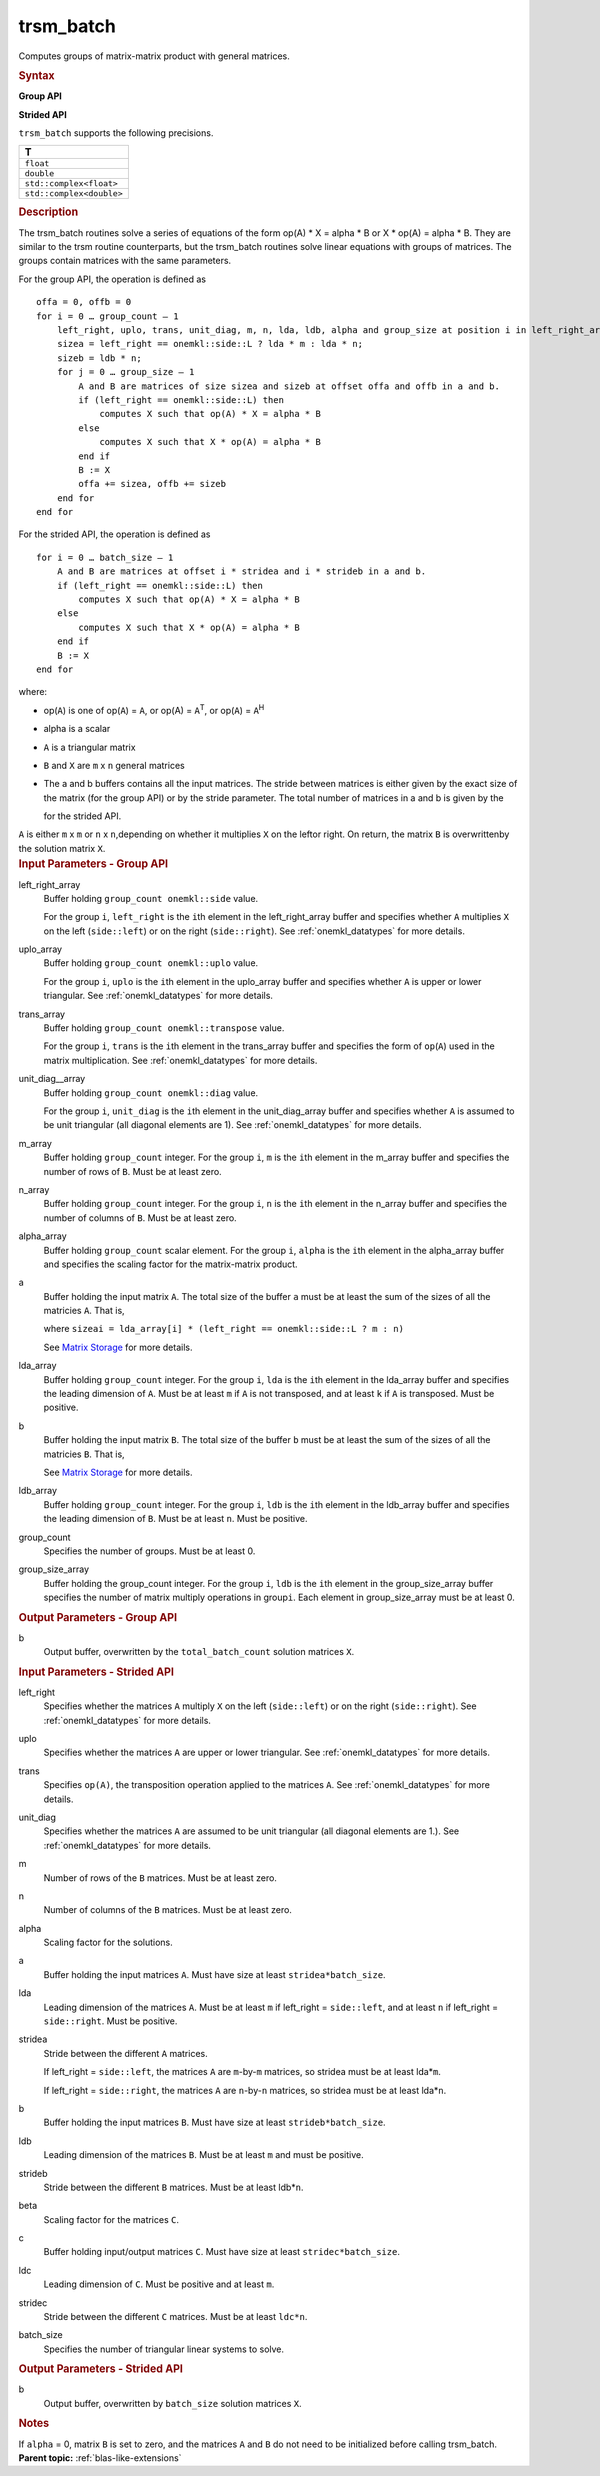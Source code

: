 .. _trsm_batch:

trsm_batch
==========


.. container::


   Computes groups of matrix-matrix product with general matrices.


   .. container:: section
      :name: GUID-6F8E0E22-B30A-4825-B508-CEDE0CAC8B90


      .. rubric:: Syntax
         :name: syntax
         :class: sectiontitle


      **Group API**


      .. cpp:function::  void trsm_batch(queue &exec_queue, buffer<side,      1> &left_right_array, buffer<uplo,1> &upper_lower_array,      buffer<transpose,1> &trans_array, buffer<diag,1> &unit_diag_array,      buffer<std::int64_t,1> &m_array, buffer<std::int64_t,1> &n_array,      buffer<T,1> &alpha_array, buffer<T,1> &a_array,      buffer<std::int64_t,1> &lda_array, buffer<T,1> &b_array,      buffer<std::int64_t,1> ldb_array, std::int64_t group_count,      buffer<std::int64_t,1> &group_size_array)

      **Strided API**


      .. cpp:function::  void trsm_batch(queue &exec_queue, side      left_right, uplo upper_lower, transpose trans, diag unit_diag,      std::int64_t m, std::int64_t n, T alpha, buffer<T,1> &a,      std::int64_t lda, std::int64_t stridea, buffer<T,1> &b,      std::int64_t ldb, std::int64_t strideb, std::int64_t batch_size)

      ``trsm_batch`` supports the following precisions.


      .. list-table:: 
         :header-rows: 1

         * -  T 
         * -  ``float`` 
         * -  ``double`` 
         * -  ``std::complex<float>`` 
         * -  ``std::complex<double>`` 




.. container:: section
   :name: GUID-AE6CFEF4-4058-49C3-BABC-2B05D6594555


   .. rubric:: Description
      :name: description
      :class: sectiontitle


   The trsm_batch routines solve a series of equations of the form op(A)
   \* X = alpha \* B or X \* op(A) = alpha \* B. They are similar to the
   trsm routine counterparts, but the trsm_batch routines solve linear
   equations with groups of matrices. The groups contain matrices with
   the same parameters.


   For the group API, the operation is defined as


   ::


      offa = 0, offb = 0
      for i = 0 … group_count – 1
          left_right, uplo, trans, unit_diag, m, n, lda, ldb, alpha and group_size at position i in left_right_array, uplo_array, trans_array, unit_diag_array, m_array, n_array, lda_array, ldb_array, alpha_array and group_size_array
          sizea = left_right == onemkl::side::L ? lda * m : lda * n;
          sizeb = ldb * n;
          for j = 0 … group_size – 1
              A and B are matrices of size sizea and sizeb at offset offa and offb in a and b.
              if (left_right == onemkl::side::L) then
                  computes X such that op(A) * X = alpha * B
              else
                  computes X such that X * op(A) = alpha * B
              end if
              B := X
              offa += sizea, offb += sizeb
          end for
      end for     


   For the strided API, the operation is defined as


   ::


      for i = 0 … batch_size – 1
          A and B are matrices at offset i * stridea and i * strideb in a and b.
          if (left_right == onemkl::side::L) then
              computes X such that op(A) * X = alpha * B
          else
              computes X such that X * op(A) = alpha * B
          end if
          B := X
      end for


   where:


   -  op(``A``) is one of op(``A``) = ``A``, or op(A) = ``A``\ :sup:`T`,
      or op(``A``) = ``A``\ :sup:`H`


   -  alpha is a scalar


   -  ``A`` is a triangular matrix


   -  ``B`` and ``X`` are ``m`` x ``n`` general matrices


   -  The a and b buffers contains all the input matrices. The stride
      between matrices is either given by the exact size of the matrix
      (for the group API) or by the stride parameter. The total number
      of matrices in a and b is given by the 
      
      |image0| 
      
      for the strided
      API.


   ``A`` is either ``m`` x ``m`` or ``n`` x ``n``,depending on whether
   it multiplies ``X`` on the leftor right. On return, the matrix ``B``
   is overwrittenby the solution matrix ``X``.


.. container:: section
   :name: GUID-863264A0-4CE9-495F-A617-102E46D7A41A


   .. rubric:: Input Parameters - Group API
      :name: input-parameters---group-api
      :class: sectiontitle


   left_right_array
      Buffer holding ``group_count onemkl::side`` value.


      For the group ``i``, ``left_right`` is the ``i``\ th element in
      the left_right_array buffer and specifies whether ``A`` multiplies
      ``X`` on the left (``side::left``) or on the right
      (``side::right``). See
      :ref:`onemkl_datatypes` for more
      details.


   uplo_array
      Buffer holding ``group_count onemkl::uplo`` value.


      For the group ``i``, ``uplo`` is the ``i``\ th element in the
      uplo_array buffer and specifies whether ``A`` is upper or lower
      triangular. See
      :ref:`onemkl_datatypes` for more
      details.


   trans_array
      Buffer holding ``group_count onemkl::transpose`` value.


      For the group ``i``, ``trans`` is the ``i``\ th element in the
      trans_array buffer and specifies the form of ``op``\ (``A``) used
      in the matrix multiplication. See
      :ref:`onemkl_datatypes` for more
      details.


   unit_diag__array
      Buffer holding ``group_count onemkl::diag`` value.


      For the group ``i``, ``unit_diag`` is the ``i``\ th element in the
      unit_diag_array buffer and specifies whether ``A`` is assumed to
      be unit triangular (all diagonal elements are 1). See
      :ref:`onemkl_datatypes` for more
      details.


   m_array
      Buffer holding ``group_count`` integer. For the group ``i``, ``m``
      is the ``i``\ th element in the m_array buffer and specifies the
      number of rows of ``B``. Must be at least zero.


   n_array
      Buffer holding ``group_count`` integer. For the group ``i``, ``n``
      is the ``i``\ th element in the n_array buffer and specifies the
      number of columns of ``B``. Must be at least zero.


   alpha_array
      Buffer holding ``group_count`` scalar element. For the group
      ``i``, ``alpha`` is the ``i``\ th element in the alpha_array
      buffer and specifies the scaling factor for the matrix-matrix
      product.


   a
      Buffer holding the input matrix ``A``. The total size of the
      buffer ``a`` must be at least the sum of the sizes of all the
      matricies ``A``. That is,


      |image1|


      where
      ``sizeai = lda_array[i] * (left_right == onemkl::side::L ? m : n)``


      See `Matrix
      Storage <../matrix-storage.html>`__ for
      more details.


   lda_array
      Buffer holding ``group_count`` integer. For the group ``i``,
      ``lda`` is the ``i``\ th element in the lda_array buffer and
      specifies the leading dimension of ``A``. Must be at least ``m``
      if ``A`` is not transposed, and at least ``k`` if ``A`` is
      transposed. Must be positive.


   b
      Buffer holding the input matrix ``B``. The total size of the
      buffer ``b`` must be at least the sum of the sizes of all the
      matricies ``B``. That is,


      |image2|


      See `Matrix
      Storage <../matrix-storage.html>`__ for
      more details.


   ldb_array
      Buffer holding ``group_count`` integer. For the group ``i``,
      ``ldb`` is the ``i``\ th element in the ldb_array buffer and
      specifies the leading dimension of ``B``. Must be at least ``n``.
      Must be positive.


   group_count
      Specifies the number of groups. Must be at least 0.


   group_size_array
      Buffer holding the group_count integer. For the group ``i``,
      ``ldb`` is the ``i``\ th element in the group_size_array buffer
      specifies the number of matrix multiply operations in
      group\ ``i``. Each element in group_size_array must be at least 0.


.. container:: section
   :name: GUID-1E4953E6-F7B1-4FEE-BA5A-8C4BD51DC700


   .. rubric:: Output Parameters - Group API
      :name: output-parameters---group-api
      :class: sectiontitle


   b
      Output buffer, overwritten by the ``total_batch_count`` solution
      matrices ``X``.


.. container:: section
   :name: GUID-D067773A-45A3-4D24-B10A-46E27834947E


   .. rubric:: Input Parameters - Strided API
      :name: input-parameters---strided-api
      :class: sectiontitle


   left_right
      Specifies whether the matrices ``A`` multiply ``X`` on the left
      (``side::left``) or on the right (``side::right``). See
      :ref:`onemkl_datatypes` for more
      details.


   uplo
      Specifies whether the matrices ``A`` are upper or lower
      triangular. See
      :ref:`onemkl_datatypes` for more
      details.


   trans
      Specifies ``op(A)``, the transposition operation applied to the
      matrices ``A``. See
      :ref:`onemkl_datatypes` for more
      details.


   unit_diag
      Specifies whether the matrices ``A`` are assumed to be unit
      triangular (all diagonal elements are 1.). See
      :ref:`onemkl_datatypes` for more
      details.


   m
      Number of rows of the ``B`` matrices. Must be at least zero.


   n
      Number of columns of the ``B`` matrices. Must be at least zero.


   alpha
      Scaling factor for the solutions.


   a
      Buffer holding the input matrices ``A``. Must have size at least
      ``stridea*batch_size``.


   lda
      Leading dimension of the matrices ``A``. Must be at least ``m`` if
      left_right = ``side::left``, and at least ``n`` if left_right =
      ``side::right``. Must be positive.


   stridea
      Stride between the different ``A`` matrices.


      If left_right = ``side::left``, the matrices ``A`` are
      ``m``-by-``m`` matrices, so stridea must be at least lda\*\ ``m``.


      If left_right = ``side::right``, the matrices ``A`` are
      ``n``-by-``n`` matrices, so stridea must be at least lda\*\ ``n``.


   b
      Buffer holding the input matrices ``B``. Must have size at least
      ``strideb*batch_size``.


   ldb
      Leading dimension of the matrices ``B``. Must be at least ``m``
      and must be positive.


   strideb
      Stride between the different ``B`` matrices. Must be at least
      ldb\*\ ``n``.


   beta
      Scaling factor for the matrices ``C``.


   c
      Buffer holding input/output matrices ``C``. Must have size at
      least ``stridec*batch_size``.


   ldc
      Leading dimension of ``C``. Must be positive and at least ``m``.


   stridec
      Stride between the different ``C`` matrices. Must be at least
      ``ldc*n``.


   batch_size
      Specifies the number of triangular linear systems to solve.


.. container:: section
   :name: GUID-98C3DE17-4F5F-41A1-B431-48148153ABBA


   .. rubric:: Output Parameters - Strided API
      :name: output-parameters---strided-api
      :class: sectiontitle


   b
      Output buffer, overwritten by ``batch_size`` solution matrices
      ``X``.


.. container:: section
   :name: GUID-AC72653A-4AC8-4B9D-B7A9-13A725AA19BF


   .. rubric:: Notes
      :name: notes
      :class: sectiontitle


   If ``alpha`` = 0, matrix ``B`` is set to zero, and the matrices ``A``
   and ``B`` do not need to be initialized before calling trsm_batch.


.. container:: familylinks


   .. container:: parentlink


      **Parent topic:** :ref:`blas-like-extensions`
      


.. container::


.. |image0| image:: ../equations/GUID-D352DB8F-BC76-4A5E-A7CA-5B4CAAA90ee1.png
   :class: img-middle
.. |image1| image:: ../equations/GUID-D352DB8F-BC76-4A5E-A7CA-5B4CAAA90ee2.png
   :class: img-middle
.. |image2| image:: ../equations/GUID-D352DB8F-BC76-4A5E-A7CA-5B4CAAA90ee3.png
   :class: img-middle

